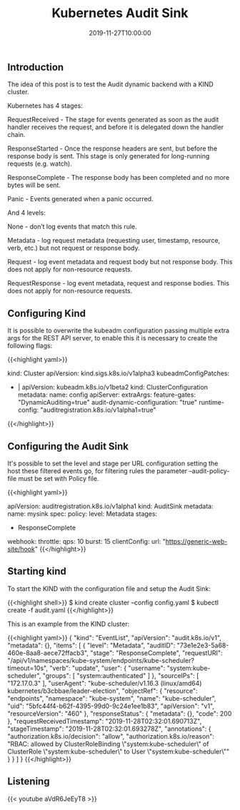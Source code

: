 #+TITLE: Kubernetes Audit Sink
#+DATE: 2019-11-27T10:00:00

** Introduction

The idea of this post is to test the Audit dynamic backend with a KIND cluster.

Kubernetes has 4 stages:

**** RequestReceived - The stage for events generated as soon as the audit handler receives the request, and before it is delegated down the handler chain.
**** ResponseStarted - Once the response headers are sent, but before the response body is sent. This stage is only generated for long-running requests (e.g. watch).
**** ResponseComplete - The response body has been completed and no more bytes will be sent.
**** Panic - Events generated when a panic occurred.

And 4 levels:

**** None - don’t log events that match this rule.
**** Metadata - log request metadata (requesting user, timestamp, resource, verb, etc.) but not request or response body.
**** Request - log event metadata and request body but not response body. This does not apply for non-resource requests.
**** RequestResponse - log event metadata, request and response bodies. This does not apply for non-resource requests.


** Configuring Kind

It is possible to overwrite the kubeadm configuration passing multiple extra args for the REST API server,
to enable this it is necessary to create the following flags:

{{<highlight yaml>}}
# config.yaml

kind: Cluster
apiVersion: kind.sigs.k8s.io/v1alpha3
kubeadmConfigPatches:
- |
  apiVersion: kubeadm.k8s.io/v1beta2
  kind: ClusterConfiguration
  metadata:
    name: config
  apiServer:
    extraArgs:
      feature-gates: "DynamicAuditing=true"
      audit-dynamic-configuration: "true"
      runtime-config: "auditregistration.k8s.io/v1alpha1=true"
{{</highlight>}}

** Configuring the Audit Sink

It's possible to set the level and stage per URL configuration setting the host these filtered events go,
for filtering rules the parameter --audit-policy-file must be set with Policy file.

{{<highlight yaml>}}
# audit.yaml

apiVersion: auditregistration.k8s.io/v1alpha1
kind: AuditSink
metadata:
  name: mysink
spec:
  policy:
    level: Metadata
    stages:
    - ResponseComplete
  webhook:
    throttle:
      qps: 10
      burst: 15
    clientConfig:
      url: "https://generic-web-site/hook"
{{</highlight>}}

** Starting kind

To start the KIND with the configuration file and setup the Audit Sink:

{{<highlight shell>}}
$ kind create cluster --config config.yaml
$ kubectl create -f audit.yaml
{{</highlight>}}

This is an example from the KIND cluster:

{{<highlight yaml>}}
{
  "kind": "EventList",
  "apiVersion": "audit.k8s.io/v1",
  "metadata": {},
  "items": [
    {
      "level": "Metadata",
      "auditID": "73e1e2e3-5a68-460e-8aa8-aece72ffacb3",
      "stage": "ResponseComplete",
      "requestURI": "/api/v1/namespaces/kube-system/endpoints/kube-scheduler?timeout=10s",
      "verb": "update",
      "user": {
        "username": "system:kube-scheduler",
        "groups": [
          "system:authenticated"
        ]
      },
      "sourceIPs": [
        "172.17.0.3"
      ],
      "userAgent": "kube-scheduler/v1.16.3 (linux/amd64) kubernetes/b3cbbae/leader-election",
      "objectRef": {
        "resource": "endpoints",
        "namespace": "kube-system",
        "name": "kube-scheduler",
        "uid": "5bfc44f4-b62f-4395-99d0-9c24e1ee1b83",
        "apiVersion": "v1",
        "resourceVersion": "460"
      },
      "responseStatus": {
        "metadata": {},
        "code": 200
      },
      "requestReceivedTimestamp": "2019-11-28T02:32:01.690713Z",
      "stageTimestamp": "2019-11-28T02:32:01.693278Z",
      "annotations": {
        "authorization.k8s.io/decision": "allow",
        "authorization.k8s.io/reason": "RBAC: allowed by ClusterRoleBinding \"system:kube-scheduler\" of ClusterRole \"system:kube-scheduler\" to User \"system:kube-scheduler\""
      }
    }
  ]
}
{{</highlight>}}

** Listening 

{{< youtube aVdR6JeEyT8 >}}
